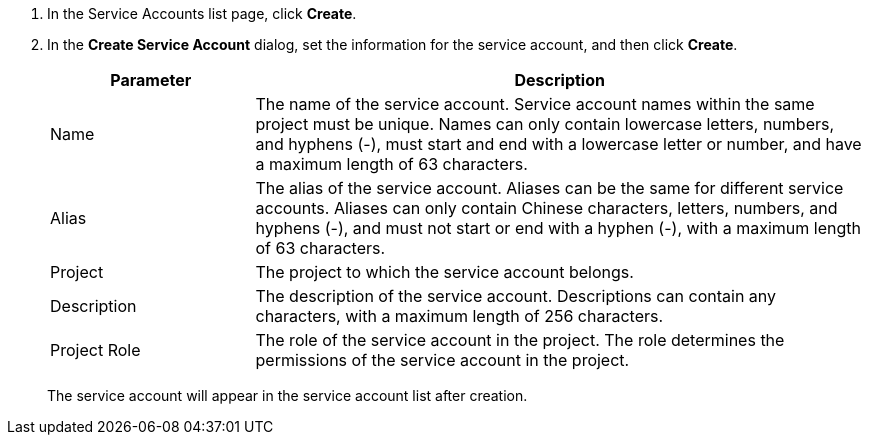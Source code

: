 . In the Service Accounts list page, click **Create**.

. In the **Create Service Account** dialog, set the information for the service account, and then click **Create**.
+
--
[%header,cols="1,3"]
|===
|Parameter |Description

|Name
|The name of the service account. Service account names within the same project must be unique. Names can only contain lowercase letters, numbers, and hyphens (-), must start and end with a lowercase letter or number, and have a maximum length of 63 characters.

|Alias
|The alias of the service account. Aliases can be the same for different service accounts. Aliases can only contain Chinese characters, letters, numbers, and hyphens (-), and must not start or end with a hyphen (-), with a maximum length of 63 characters.

|Project
|The project to which the service account belongs.

|Description
|The description of the service account. Descriptions can contain any characters, with a maximum length of 256 characters.

|Project Role
|The role of the service account in the project. The role determines the permissions of the service account in the project.
|===

The service account will appear in the service account list after creation.
--